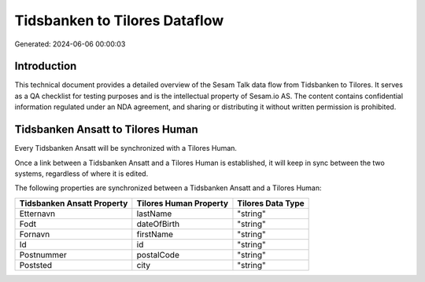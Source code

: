 ==============================
Tidsbanken to Tilores Dataflow
==============================

Generated: 2024-06-06 00:00:03

Introduction
------------

This technical document provides a detailed overview of the Sesam Talk data flow from Tidsbanken to Tilores. It serves as a QA checklist for testing purposes and is the intellectual property of Sesam.io AS. The content contains confidential information regulated under an NDA agreement, and sharing or distributing it without written permission is prohibited.

Tidsbanken Ansatt to Tilores Human
----------------------------------
Every Tidsbanken Ansatt will be synchronized with a Tilores Human.

Once a link between a Tidsbanken Ansatt and a Tilores Human is established, it will keep in sync between the two systems, regardless of where it is edited.

The following properties are synchronized between a Tidsbanken Ansatt and a Tilores Human:

.. list-table::
   :header-rows: 1

   * - Tidsbanken Ansatt Property
     - Tilores Human Property
     - Tilores Data Type
   * - Etternavn
     - lastName
     - "string"
   * - Fodt
     - dateOfBirth
     - "string"
   * - Fornavn
     - firstName
     - "string"
   * - Id
     - id
     - "string"
   * - Postnummer
     - postalCode
     - "string"
   * - Poststed
     - city
     - "string"

